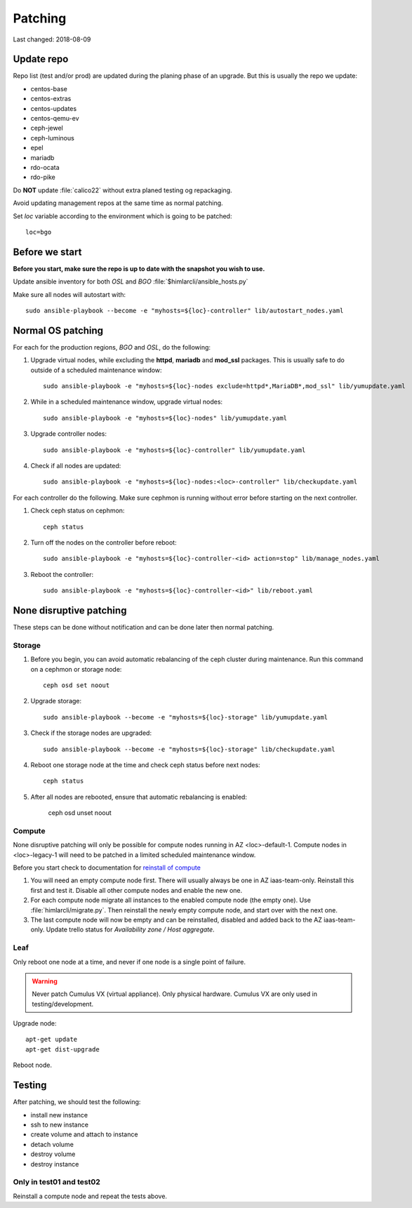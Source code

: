 ========
Patching
========

Last changed: 2018-08-09

Update repo
============

Repo list (test and/or prod) are updated during the planing phase of an
upgrade. But this is usually the repo we update:

* centos-base
* centos-extras
* centos-updates
* centos-qemu-ev
* ceph-jewel
* ceph-luminous
* epel
* mariadb
* rdo-ocata
* rdo-pike


Do **NOT** update :file:`calico22` without extra planed testing og repackaging.

Avoid updating management repos at the same time as normal patching.

Set `loc` variable according to the environment which is going to be patched::

  loc=bgo


Before we start
===============

**Before you start, make sure the repo is up to date with the snapshot you
wish to use.**

Update ansible inventory for both `OSL` and `BGO` :file:`$himlarcli/ansible_hosts.py`

Make sure all nodes will autostart with::

  sudo ansible-playbook --become -e "myhosts=${loc}-controller" lib/autostart_nodes.yaml


Normal OS patching
==================

For each for the production regions, `BGO` and `OSL`, do the following:

#. Upgrade virtual nodes, while excluding the **httpd**, **mariadb**
   and **mod_ssl** packages. This is usually safe to do outside of a
   scheduled maintenance window::

     sudo ansible-playbook -e "myhosts=${loc}-nodes exclude=httpd*,MariaDB*,mod_ssl" lib/yumupdate.yaml

#. While in a scheduled maintenance window, upgrade virtual nodes::

     sudo ansible-playbook -e "myhosts=${loc}-nodes" lib/yumupdate.yaml

#. Upgrade controller nodes::

     sudo ansible-playbook -e "myhosts=${loc}-controller" lib/yumupdate.yaml

#. Check if all nodes are updated::

     sudo ansible-playbook -e "myhosts=${loc}-nodes:<loc>-controller" lib/checkupdate.yaml

For each controller do the following. Make sure cephmon is running
without error before starting on the next controller.

#. Check ceph status on cephmon::

     ceph status

#. Turn off the nodes on the controller before reboot::

     sudo ansible-playbook -e "myhosts=${loc}-controller-<id> action=stop" lib/manage_nodes.yaml

#. Reboot the controller::

     sudo ansible-playbook -e "myhosts=${loc}-controller-<id>" lib/reboot.yaml


None disruptive patching
========================

These steps can be done without notification and can be done later then normal
patching.

Storage
-------

#. Before you begin, you can avoid automatic rebalancing of the ceph
   cluster during maintenance. Run this command on a cephmon or
   storage node::

     ceph osd set noout

#. Upgrade storage::

     sudo ansible-playbook --become -e "myhosts=${loc}-storage" lib/yumupdate.yaml

#. Check if the storage nodes are upgraded::

     sudo ansible-playbook --become -e "myhosts=${loc}-storage" lib/checkupdate.yaml

#. Reboot one storage node at the time and check ceph status before next nodes::

     ceph status

#. After all nodes are rebooted, ensure that automatic rebalancing is enabled:

     ceph osd unset noout

Compute
-------

None disruptive patching will only be possible for compute nodes running in AZ
<loc>-default-1. Compute nodes in <loc>-legacy-1 will need to be patched
in a limited scheduled maintenance window.

Before you start check to documentation for
`reinstall of compute <compute.html#compute-reinstall>`_

#. You will need an empty compute node first. There will usually always be one
   in AZ iaas-team-only. Reinstall this first and test it. Disable all other
   compute nodes and enable the new one.

#. For each compute node migrate all instances to the enabled compute node
   (the empty one). Use :file:`himlarcli/migrate.py`. Then reinstall the newly
   empty compute node, and start over with the next one.

#. The last compute node will now be empty and can be reinstalled, disabled
   and added back to the AZ iaas-team-only. Update trello status for
   `Availability zone / Host aggregate`.

Leaf
----

Only reboot one node at a time, and never if one node is a single point of
failure.

.. WARNING::
  Never patch Cumulus VX (virtual appliance). Only physical hardware. Cumulus VX
  are only used in testing/development.

Upgrade node::

  apt-get update
  apt-get dist-upgrade

Reboot node.

Testing
=======

After patching, we should test the following:

* install new instance
* ssh to new instance
* create volume and attach to instance
* detach volume
* destroy volume
* destroy instance

Only in test01 and test02
-------------------------

Reinstall a compute node and repeat the tests above.
